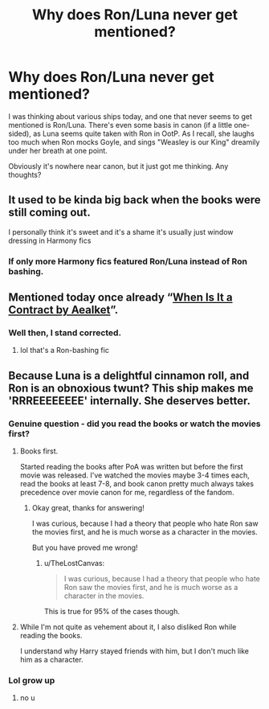 #+TITLE: Why does Ron/Luna never get mentioned?

* Why does Ron/Luna never get mentioned?
:PROPERTIES:
:Author: ObserveFlyingToast
:Score: 12
:DateUnix: 1610145734.0
:DateShort: 2021-Jan-09
:FlairText: Discussion
:END:
I was thinking about various ships today, and one that never seems to get mentioned is Ron/Luna. There's even some basis in canon (if a little one-sided), as Luna seems quite taken with Ron in OotP. As I recall, she laughs too much when Ron mocks Goyle, and sings "Weasley is our King" dreamily under her breath at one point.

Obviously it's nowhere near canon, but it just got me thinking. Any thoughts?


** It used to be kinda big back when the books were still coming out.

I personally think it's sweet and it's a shame it's usually just window dressing in Harmony fics
:PROPERTIES:
:Author: Bleepbloopbotz2
:Score: 15
:DateUnix: 1610145955.0
:DateShort: 2021-Jan-09
:END:

*** If only more Harmony fics featured Ron/Luna instead of Ron bashing.
:PROPERTIES:
:Author: TheLetterJ0
:Score: 6
:DateUnix: 1610156561.0
:DateShort: 2021-Jan-09
:END:


** Mentioned today once already “[[https://www.fanfiction.net/s/7382549/1/][When Is It a Contract by Aealket]]”.
:PROPERTIES:
:Author: ceplma
:Score: 2
:DateUnix: 1610147897.0
:DateShort: 2021-Jan-09
:END:

*** Well then, I stand corrected.
:PROPERTIES:
:Author: ObserveFlyingToast
:Score: 1
:DateUnix: 1610148062.0
:DateShort: 2021-Jan-09
:END:

**** lol that's a Ron-bashing fic
:PROPERTIES:
:Author: iamthatguy54
:Score: 2
:DateUnix: 1610283169.0
:DateShort: 2021-Jan-10
:END:


** Because Luna is a delightful cinnamon roll, and Ron is an obnoxious twunt? This ship makes me 'RRREEEEEEEE' internally. She deserves better.
:PROPERTIES:
:Author: Grumplesquishkin
:Score: -7
:DateUnix: 1610178851.0
:DateShort: 2021-Jan-09
:END:

*** Genuine question - did you read the books or watch the movies first?
:PROPERTIES:
:Author: ObserveFlyingToast
:Score: 5
:DateUnix: 1610193972.0
:DateShort: 2021-Jan-09
:END:

**** Books first.

Started reading the books after PoA was written but before the first movie was released. I've watched the movies maybe 3-4 times each, read the books at least 7-8, and book canon pretty much always takes precedence over movie canon for me, regardless of the fandom.
:PROPERTIES:
:Author: Grumplesquishkin
:Score: 1
:DateUnix: 1610205653.0
:DateShort: 2021-Jan-09
:END:

***** Okay great, thanks for answering!

I was curious, because I had a theory that people who hate Ron saw the movies first, and he is much worse as a character in the movies.

But you have proved me wrong!
:PROPERTIES:
:Author: ObserveFlyingToast
:Score: 4
:DateUnix: 1610212941.0
:DateShort: 2021-Jan-09
:END:

****** u/TheLostCanvas:
#+begin_quote
  I was curious, because I had a theory that people who hate Ron saw the movies first, and he is much worse as a character in the movies.
#+end_quote

This is true for 95% of the cases though.
:PROPERTIES:
:Author: TheLostCanvas
:Score: 4
:DateUnix: 1610234350.0
:DateShort: 2021-Jan-10
:END:


**** While I'm not quite as vehement about it, I also disliked Ron while reading the books.

I understand why Harry stayed friends with him, but I don't much like him as a character.
:PROPERTIES:
:Author: DracoVictorious
:Score: 1
:DateUnix: 1610227460.0
:DateShort: 2021-Jan-10
:END:


*** Lol grow up
:PROPERTIES:
:Author: Bleepbloopbotz2
:Score: 3
:DateUnix: 1610179470.0
:DateShort: 2021-Jan-09
:END:

**** no u
:PROPERTIES:
:Author: Grumplesquishkin
:Score: -2
:DateUnix: 1610181710.0
:DateShort: 2021-Jan-09
:END:
